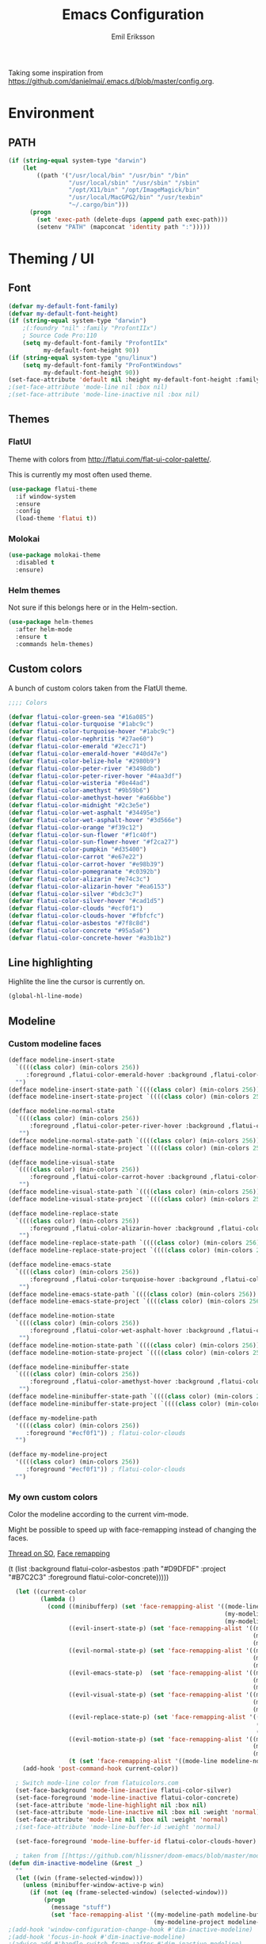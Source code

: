 #+TITLE:  Emacs Configuration
#+AUTHOR: Emil Eriksson

Taking some inspiration from https://github.com/danielmai/.emacs.d/blob/master/config.org.

* Environment

** PATH

#+BEGIN_SRC emacs-lisp
  (if (string-equal system-type "darwin")
      (let
          ((path '("/usr/local/bin" "/usr/bin" "/bin"
                   "/usr/local/sbin" "/usr/sbin" "/sbin"
                   "/opt/X11/bin" "/opt/ImageMagick/bin"
                   "/usr/local/MacGPG2/bin" "/usr/texbin"
                   "~/.cargo/bin")))
        (progn
          (set 'exec-path (delete-dups (append path exec-path)))
          (setenv "PATH" (mapconcat 'identity path ":")))))
#+END_SRC

* Theming / UI
** Font

#+BEGIN_SRC emacs-lisp
(defvar my-default-font-family)
(defvar my-default-font-height)
(if (string-equal system-type "darwin")
	;(:foundry "nil" :family "ProfontIIx")
	; Source Code Pro:110
	(setq my-default-font-family "ProfontIIx"
		  my-default-font-height 90))
(if (string-equal system-type "gnu/linux")
	(setq my-default-font-family "ProFontWindows"
		  my-default-font-height 90))
(set-face-attribute 'default nil :height my-default-font-height :family my-default-font-family)
;(set-face-attribute 'mode-line nil :box nil)
;(set-face-attribute 'mode-line-inactive nil :box nil)
#+END_SRC

** Themes

*** FlatUI

Theme with colors from http://flatui.com/flat-ui-color-palette/.

This is currently my most often used theme.

#+BEGIN_SRC emacs-lisp
  (use-package flatui-theme
    :if window-system
    :ensure
    :config
    (load-theme 'flatui t))
#+END_SRC

*** Molokai

#+BEGIN_SRC emacs-lisp
(use-package molokai-theme
  :disabled t
  :ensure)
#+END_SRC

*** Helm themes

Not sure if this belongs here or in the Helm-section.

#+BEGIN_SRC emacs-lisp
  (use-package helm-themes
    :after helm-mode
    :ensure t
    :commands helm-themes)
#+END_SRC

** Custom colors

A bunch of custom colors taken from the FlatUI theme.

#+BEGIN_SRC emacs-lisp
;;;; Colors

(defvar flatui-color-green-sea "#16a085")
(defvar flatui-color-turquoise "#1abc9c")
(defvar flatui-color-turquoise-hover "#1abc9c")
(defvar flatui-color-nephritis "#27ae60")
(defvar flatui-color-emerald "#2ecc71")
(defvar flatui-color-emerald-hover "#40d47e")
(defvar flatui-color-belize-hole "#2980b9")
(defvar flatui-color-peter-river "#3498db")
(defvar flatui-color-peter-river-hover "#4aa3df")
(defvar flatui-color-wisteria "#8e44ad")
(defvar flatui-color-amethyst "#9b59b6")
(defvar flatui-color-amethyst-hover "#a66bbe")
(defvar flatui-color-midnight "#2c3e5e")
(defvar flatui-color-wet-asphalt "#34495e")
(defvar flatui-color-wet-asphalt-hover "#3d566e")
(defvar flatui-color-orange "#f39c12")
(defvar flatui-color-sun-flower "#f1c40f")
(defvar flatui-color-sun-flower-hover "#f2ca27")
(defvar flatui-color-pumpkin "#d35400")
(defvar flatui-color-carrot "#e67e22")
(defvar flatui-color-carrot-hover "#e98b39")
(defvar flatui-color-pomegranate "#c0392b")
(defvar flatui-color-alizarin "#e74c3c")
(defvar flatui-color-alizarin-hover "#ea6153")
(defvar flatui-color-silver "#bdc3c7")
(defvar flatui-color-silver-hover "#cad1d5")
(defvar flatui-color-clouds "#ecf0f1")
(defvar flatui-color-clouds-hover "#fbfcfc")
(defvar flatui-color-asbestos "#7f8c8d")
(defvar flatui-color-concrete "#95a5a6")
(defvar flatui-color-concrete-hover "#a3b1b2")
#+END_SRC

** Line highlighting

Highlite the line the cursor is currently on.

#+BEGIN_SRC emacs-lisp
  (global-hl-line-mode)
#+END_SRC

** Modeline

*** Custom modeline faces

#+BEGIN_SRC emacs-lisp
  (defface modeline-insert-state
    `((((class color) (min-colors 256))
       :foreground ,flatui-color-emerald-hover :background ,flatui-color-nephritis))
    "")
  (defface modeline-insert-state-path `((((class color) (min-colors 256)) :foreground "#BDEFD2")) "")
  (defface modeline-insert-state-project `((((class color) (min-colors 256)) :foreground "#7EE1A8")) "")

  (defface modeline-normal-state
    `((((class color) (min-colors 256))
	    :foreground ,flatui-color-peter-river-hover :background ,flatui-color-belize-hole))
	 "")
  (defface modeline-normal-state-path `((((class color) (min-colors 256)) :foreground "#C0DEF2")) "")
  (defface modeline-normal-state-project `((((class color) (min-colors 256)) :foreground "#85C1E9")) "")

  (defface modeline-visual-state
    `((((class color) (min-colors 256))
	    :foreground ,flatui-color-carrot-hover :background ,flatui-color-pumpkin))
	 "")
  (defface modeline-visual-state-path `((((class color) (min-colors 256)) :foreground "#F5D6BB")) "")
  (defface modeline-visual-state-project `((((class color) (min-colors 256)) :foreground "#EFB17A")) "")

  (defface modeline-replace-state
    `((((class color) (min-colors 256))
	    :foreground ,flatui-color-alizarin-hover :background ,flatui-color-pomegranate))
	 "")
  (defface modeline-replace-state-path `((((class color) (min-colors 256)) :foreground "#F5C8C4")) "")
  (defface modeline-replace-state-project `((((class color) (min-colors 256)) :foreground "#F0958B")) "")

  (defface modeline-emacs-state
    `((((class color) (min-colors 256))
	    :foreground ,flatui-color-turquoise-hover :background ,flatui-color-green-sea))
	 "")
  (defface modeline-emacs-state-path `((((class color) (min-colors 256)) :foreground "#B0E7DC")) "")
  (defface modeline-emacs-state-project `((((class color) (min-colors 256)) :foreground "#65D1BC")) "")

  (defface modeline-motion-state
    `((((class color) (min-colors 256))
	    :foreground ,flatui-color-wet-asphalt-hover :background ,flatui-color-midnight))
	 "")
  (defface modeline-motion-state-path `((((class color) (min-colors 256)) :foreground "#BCC5CD")) "")
  (defface modeline-motion-state-project `((((class color) (min-colors 256)) :foreground "#7C8D9D")) "")

  (defface modeline-minibuffer-state
    `((((class color) (min-colors 256))
        :foreground ,flatui-color-amethyst-hover :background ,flatui-color-wisteria))
	 "")
  (defface modeline-minibuffer-state-path `((((class color) (min-colors 256)) :foreground "#DFCCE7")) "")
  (defface modeline-minibuffer-state-project `((((class color) (min-colors 256)) :foreground "#C29BD3")) "")
#+END_SRC

#+BEGIN_SRC emacs-lisp
  (defface my-modeline-path
    '((((class color) (min-colors 256))
       :foreground "#ecf0f1")) ; flatui-color-clouds
    "")
#+END_SRC

#+BEGIN_SRC emacs-lisp
  (defface my-modeline-project
    '((((class color) (min-colors 256))
       :foreground "#ecf0f1")) ; flatui-color-clouds
    "")
#+END_SRC

*** My own custom colors
    
Color the modeline according to the current vim-mode.

Might be possible to speed up with face-remapping instead of changing the faces.

[[https://stackoverflow.com/questions/25109011/how-to-speed-up-a-custom-mode-line-face-change-function-in-emacs][Thread on SO]], [[https://www.gnu.org/software/emacs/manual/html_node/elisp/Face-Remapping.html][Face remapping]]

                              (t (list :background flatui-color-asbestos
                                       :path "#D9DFDF"
                                       :project "#B7C2C3"
                                       :foreground flatui-color-concrete)))))
#+BEGIN_SRC emacs-lisp
    (let ((current-color
           (lambda ()
             (cond ((minibufferp) (set 'face-remapping-alist '((mode-line modeline-minibuffer-state)
                                                               (my-modeline-path modeline-minibuffer-state-path)
                                                               (my-modeline-project modeline-minibuffer-state-project))))
                   ((evil-insert-state-p) (set 'face-remapping-alist '((mode-line modeline-insert-state)
                                                                       (my-modeline-path modeline-insert-state-path)
                                                                       (my-modeline-project modeline-insert-state-project))))
                   ((evil-normal-state-p) (set 'face-remapping-alist '((mode-line modeline-normal-state)
                                                                       (my-modeline-path modeline-normal-state-path)
                                                                       (my-modeline-project modeline-normal-state-project))))
                   ((evil-emacs-state-p)  (set 'face-remapping-alist '((mode-line modeline-emacs-state)
                                                                       (my-modeline-path modeline-emacs-state-path)
                                                                       (my-modeline-project modeline-emacs-state-project))))
                   ((evil-visual-state-p) (set 'face-remapping-alist '((mode-line modeline-visual-state)
                                                                       (my-modeline-path modeline-visual-state-path)
                                                                       (my-modeline-project modeline-visual-state-project))))
                   ((evil-replace-state-p) (set 'face-remapping-alist '((mode-line modeline-replace-state)
                                                                        (my-modeline-path modeline-replace-state-path)
                                                                        (my-modeline-project modeline-replace-state-project))))
                   ((evil-motion-state-p) (set 'face-remapping-alist '((mode-line modeline-normal-state)
                                                                       (my-modeline-path modeline-motion-state-path)
                                                                       (my-modeline-project modeline-motion-state-project))))
                   (t (set 'face-remapping-alist '((mode-line modeline-normal-state))))))))
      (add-hook 'post-command-hook current-color))

    ; Switch mode-line color from flatuicolors.com
    (set-face-background 'mode-line-inactive flatui-color-silver)
    (set-face-foreground 'mode-line-inactive flatui-color-concrete)
    (set-face-attribute 'mode-line-highlight nil :box nil)
    (set-face-attribute 'mode-line-inactive nil :box nil :weight 'normal)
    (set-face-attribute 'mode-line nil :box nil :weight 'normal)
    ;(set-face-attribute 'mode-line-buffer-id :weight 'normal)

    (set-face-foreground 'mode-line-buffer-id flatui-color-clouds-hover)

    ; taken from [[https://github.com/hlissner/doom-emacs/blob/master/modules/ui/doom-modeline/config.el][Doom modeline]]
  (defun dim-inactive-modeline (&rest _)
    ""
    (let ((win (frame-selected-window)))
      (unless (minibuffer-window-active-p win)
        (if (not (eq (frame-selected-window) (selected-window)))
            (progn
              (message "stuff")
              (set 'face-remapping-alist '((my-modeline-path modeline-buffer-id)
                                           (my-modeline-project modeline-buffer-id))))))))
  ;(add-hook 'window-configuration-change-hook #'dim-inactive-modeline)
  ;(add-hook 'focus-in-hook #'dim-inactive-modeline)
  ;(advice-add #'handle-switch-frame :after #'dim-inactive-modeline)
  ;(advice-add #'select-window :after #'dim-inactive-modeline)
#+END_SRC

*** Modeline Format

**** Helper functions

Function used to "intelligently" shorten paths and names.
I try to use this to shorten the project name as well as the relative path within a project for a buffer.

#+BEGIN_SRC emacs-lisp
    (defun my/shorten-path (path &optional separator chunk-length max-length)
      "Shortens path-like strings by shorten each segment"
      (let ((use-separator (or separator "/"))
            (use-length (or chunk-length 4))
            (use-max-length (or max-length 8)))
        (if (< use-max-length (length path))
            (mapconcat (lambda (s) (if (<= (length s) use-length)
                                       s
                                     (concat (substring s 0 (- use-length 1)) "…")))
                       (split-string path use-separator)
                       use-separator)
          path)))
#+END_SRC

#+BEGIN_SRC emacs-lisp
  (defun my/projectile ()
      "Tweaked project name"
    (when (projectile-project-p)
      (let ((short-project-name (my/shorten-path (projectile-project-name) "-"))
        (current-face (if (eq (selected-window) (frame-selected-window))
                          'my-modeline-project
                        'modeline-buffer-id)))
        (propertize (concat short-project-name "|")
                    'help-echo (concat "Projectile: " (projectile-project-root))
                    'face current-face))))
#+END_SRC

#+BEGIN_SRC emacs-lisp
    (defun my/project-path ()
      "The relative path of the current file. Requires `projectile'."
      (let* ((max-length 16)
             (root-length (if (projectile-project-p)
                              (length (projectile-project-root))
                            0))
             (relative-path (directory-file-name (substring default-directory root-length)))
             (short-path (my/shorten-path relative-path))
             (current-face (if (eq (selected-window) (frame-selected-window))
                               'my-modeline-path
                             'modeline-buffer-id)))
        (propertize (concat short-path "/")
                    'help-echo relative-path
                    'face current-face)))
#+END_SRC

**** Actual format

Inspiration for continued work:
https://gist.github.com/hlissner/f80647f7a390bfe78a805a40b9c28e9b
https://www.emacswiki.org/emacs/ModeLineConfiguration

#+BEGIN_SRC emacs-lisp
  (setq-default mode-line-format
        (list
         "%e"
         'mode-line-front-space
         'mode-line-mule-info
         'mode-line-client
         'mode-line-modified
         'mode-line-remote

         ;'evil-mode-line-tag

         " "
         '(:eval (my/projectile))
         '(:eval (my/project-path))

         'mode-line-buffer-identification
         'mode-line-frame-identification

         " "
         '(vc-mode
           vc-mode)
         " "
         'mode-line-end-spaces
         'mode-line-position
         'mode-line-modes
         'mode-line-misc-info
         ))
#+END_SRC

** UI addons

*** Adaptive prefix for word wrapping

This indents wrapped lines to the correct left margin.

#+BEGIN_SRC emacs-lisp
(use-package adaptive-wrap
  :ensure)
#+END_SRC

*** Anzu

#+BEGIN_SRC emacs-lisp
  (use-package anzu
    :disabled t
    :ensure t
    :config
    (setq-default anzu-cons-mode-line-p nil)
    (global-anzu-mode))
#+END_SRC

*** Descbinds (describe key bindings)

Helm interface for searching through keybindings.

#+BEGIN_SRC emacs-lisp
  (use-package helm-descbinds
    :after helm-mode
    :ensure t
    :defer t
    :config (helm-descbinds-mode))
#+END_SRC

*** Hideshow
    
#+BEGIN_SRC emacs-lisp
  (use-package hideshow
    :commands (hs-minor-mode)
    ;:diminish hs-minor-mode
    :init
    (add-hook 'estimation-mode 'hs-minor-mode)
    :config
    (add-to-list 'hs-special-modes-alist
		 `(yaml-mode ":" nil "#"
			     ,(lambda (_arg) (let ((block-indentation (current-indentation))
						   (block-began-from-list (line-is-list-item)))
					       (while (progn
							(forward-line 1)
							(and (not (eobp))
							     (or (> (current-indentation) block-indentation)
								 (and (not block-began-from-list)
								      (= (current-indentation) block-indentation)
								      (line-is-list-item)))))))) nil)))
#+END_SRC

*** Indent guide

#+BEGIN_SRC emacs-lisp
  (use-package indent-guide
    :after evil
    :ensure
    :bind (:map evil-normal-state-map
		(", i g" . indent-guide-mode)))
#+END_SRC

*** Lacarte

Using helm to browse menus.

#+BEGIN_SRC emacs-lisp
  (use-package lacarte
    :after (evil helm-mode)
    :ensure t)

  (use-package helm-lacarte
    ; https://github.com/emacs-helm/helm-lacarte.git
    :after (lacarte helm-mode evil)
    :load-path "vendor/helm-lacarte"
    :bind (:map evil-normal-state-map
                (", SPC m" . helm-browse-menubar)))
#+END_SRC

*** Modeline position

#+BEGIN_SRC emacs-lisp
  (use-package modeline-posn
    :disabled t
    :ensure
    :init
    (defvar modelinepos-column-limit)
    (setq modelinepos-column-limit 70))
#+END_SRC

*** Neotree

Helper function to open neotree relative to the current project root.

#+BEGIN_SRC emacs-lisp
  (defun neotree-project-dir ()
    "Open NeoTree using the projectile root."
    (interactive)
    (let ((project-dir (projectile-project-root))
          (file-name (buffer-file-name)))
      (neotree-toggle)
      (if project-dir
          (if (neo-global--window-exists-p)
              (progn
                (neotree-dir project-dir)
                (neotree-find file-name)))
        (message "Could not find project root."))))
#+END_SRC

#+BEGIN_SRC emacs-lisp
  (use-package neotree
    :ensure t
    :config
    (add-to-list 'neo-hidden-regexp-list "^__pycache__$")
    ;(setq neo-smart-open t)
    ;(setq projectile-switch-project-action 'neotree-projectile-action)
    (add-hook 'neotree-mode-hook
              (lambda ()
                (evil-define-key 'normal neotree-mode-map (kbd "SPC") 'neotree-quick-look)
                (evil-define-key 'normal neotree-mode-map (kbd "RET") 'neotree-enter)
                (evil-define-key 'normal neotree-mode-map (kbd "g r") 'neotree-refresh)
                (evil-define-key 'normal neotree-mode-map (kbd "q") 'neotree-hide)))
    :bind (([f2] . neotree-project-dir)))
#+END_SRC

*** Smart tabs

https://www.emacswiki.org/emacs/SmartTabs

#+BEGIN_SRC emacs-lisp
(use-package smart-tabs-mode
  :disabled t
  :ensure
  :config
  (smart-tabs-insinuate 'c
			'c++))
#+END_SRC

*** Speedbar

#+BEGIN_SRC emacs-lisp
  (use-package speedbar
    :disabled t
    :bind (:map evil-normal-state-map
		("<f2>" . speedbar))
    :config
    (speedbar-add-supported-extension ".css")
    (speedbar-add-supported-extension ".less")
    (speedbar-add-supported-extension ".jsx")
    (speedbar-add-supported-extension ".md")
    (speedbar-add-supported-extension ".sh")
    (speedbar-add-supported-extension ".xml")
    (speedbar-add-supported-extension ".wlog")
    (defun nm-speedbar-expand-line-list (&optional arg)
      (when arg
					  ;(message (car arg))
	(re-search-forward (concat " " (car arg) "$"))
	(speedbar-expand-line (car arg))
	(speedbar-next 1) ;; Move into the list.
	(nm-speedbar-expand-line-list (cdr arg))))
    (defun nm-speedbar-open-current-buffer-in-tree ()
      (interactive)
      (let* ((root-dir (projectile-project-root))
	     (original-buffer-file-directory (file-name-directory (buffer-file-name)))
	     (relative-buffer-path (cadr (split-string original-buffer-file-directory root-dir)))
	     (parents (butlast (split-string relative-buffer-path "/"))))
	(save-excursion
	  ;;(speedbar 1) ;; Open speedbar
	  (set-buffer speedbar-buffer)
	  (if (not (string-equal default-directory root-dir))
	      (progn
		(setq default-directory root-dir)
		(speedbar-update-contents)))
	  (goto-char (point-min))
	  (nm-speedbar-expand-line-list parents)))))
#+END_SRC

*** Whitespace trimming

#+BEGIN_SRC emacs-lisp
  (use-package ws-trim
    :load-path "vendor"
    :diminish ws-trim-mode
    :commands (global-ws-trim-mode ws-trim-mode)
    :config
    (global-ws-trim-mode 1)
    (setq ws-trim-mode 1))
#+END_SRC

* Options
  
#+BEGIN_SRC emacs-lisp
  (setq inhibit-startup-message t
	initial-scratch-message nil)

  ; Include column number int mode-line
  (setq column-number-mode t
	line-number-mode t)

  (setq mouse-wheel-scroll-amount '(1 ((shift) . 1)))

  (setq-default tab-width 4)

  (setq split-height-threshold 80
	split-width-threshold 220)
#+END_SRC

** Mac specific stuff
   
#+BEGIN_SRC emacs-lisp
;; Fix option-key
;(setq default-input-method "MacOSX")
(defvar mac-command-modifier)
(defvar mac-allow-antialiasing)
(defvar mac-command-key-is-meta)
(if (string-equal system-type "darwin")
    (setq mac-option-modifier nil
	  mac-command-modifier 'meta
	  mac-allow-antialiasing t
	  mac-command-key-is-meta t))
(defvar x-meta-keysym)
(defvar x-super-keysym)
(if (string-equal system-type "gnu/linux")
    (setq x-meta-keysym 'super
		  x-super-keysym 'meta))
#+END_SRC

* Customize

Set up the customize file to its own separate file [[file:custom.el][custom.el]], instead of saving
customize settings in [[file:init.el][init.el]].

#+BEGIN_SRC emacs-lisp
  (setq custom-file (expand-file-name "custom.el" user-emacs-directory))
  (load custom-file)
#+END_SRC

* Evil

Miscellaneous packages and config related to the VI-emulator Evil.

** Main package

#+BEGIN_SRC emacs-lisp
  (defun my-move-key (keymap-from keymap-to key)
    "Move key binding for KEY from keymap KEYMAP-FROM to KEYMAP-TO, deleting from the old location."
    (define-key keymap-to key (lookup-key keymap-from key))
    (define-key keymap-from key nil))

  (defun ex-mode-mapping (cmd)
    "Bind CMD as a evil-ex command."
    (let ((binding (car cmd))
          (fn (cdr cmd)))
      (evil-ex-define-cmd binding fn)))

  (use-package evil
    :ensure
    :config
    (evil-mode t)

    (define-key evil-normal-state-map "," nil)
    (define-key evil-normal-state-map "\C-j" 'evil-jump-to-tag)
    (define-key evil-normal-state-map "\C-k" 'evil-jump-backward)

    (define-key evil-normal-state-map "\C-f" nil)
    (define-key evil-normal-state-map "\C-\M-wn" 'make-frame)
    (define-key evil-normal-state-map "\C-\M-wc" 'delete-frame)
    (define-key evil-normal-state-map "\C-\M-wl" 'ns-next-frame)
    (define-key evil-normal-state-map "\C-\M-wh" 'ns-prev-frame)

    (my-move-key evil-motion-state-map evil-normal-state-map (kbd "RET"))
    (my-move-key evil-motion-state-map evil-normal-state-map " ")

    (mapc 'ex-mode-mapping
          '(("gstatus" . magit-status)
            ("whitespace" . whitespace-mode)
            ("test" . projectile-test-project)
            ("make" . projectile-compile-project)
            ("dash" . dash-at-point)
            ("ack" . ack-and-a-half)
            ("co" . flycheck-list-errors))))
#+END_SRC

** Evil surround

Evil surrounds us!

#+BEGIN_SRC emacs-lisp
  (use-package evil-surround
    :after evil
    :ensure
    :config
    (global-evil-surround-mode 1))
#+END_SRC

** Evil python text object

Makes it possible to select a block in python.

#+BEGIN_SRC emacs-lisp
  (use-package evil-text-object-python
    :after (evil python-mode)
    :ensure
    :config
    (add-hook 'python-mode-hook 'evil-text-object-python-add-bindings))
#+END_SRC

** Evil visualstar

Makes it possible to create *- and #-searches with a visual selection.

#+BEGIN_SRC emacs-lisp
  (use-package evil-visualstar
    :after evil
    :ensure)
#+END_SRC

* Modes

** C whatever

#+BEGIN_SRC emacs-lisp
  (setq c-basic-offset 4)
#+END_SRC

** Docker compose
** Estimation
  
This is my own ugly hack which abuses YAML-files as an outliner to create estimates.
Should have learned org-mode instead.

#+BEGIN_SRC emacs-lisp
  (use-package estimation
    :after (adaptive-wrap)
    :mode ("\\.est\\'" . estimation-mode)
    :interpreter ("estimation" . estimation-mode)
    :load-path "estimation"
    :config
    (add-hook 'estimation-mode-hook
       (lambda () (progn
		    ;(hs-minor-mode 1)
		    (visual-line-mode 1)
		    (adaptive-wrap-prefix-mode 1)))))
#+END_SRC

** Haskell

#+BEGIN_SRC emacs-lisp
  (use-package haskell-mode
    :ensure
    :mode ("\\.hs\\'")
    :config
    ;; Sane indentation for haskell
    (add-hook 'haskell-mode-hook 'turn-on-haskell-indentation))
#+END_SRC

** Less-CSS

#+BEGIN_SRC emacs-lisp
  (use-package less-css-mode
    :mode ("\\.css\\'" "\\.less\\'")
    :config
    (add-hook 'less-css-mode-hook
              (function (lambda ()
                          (add-to-list 'imenu-generic-expression
                                       '("Rule" "[{}]\\([ \t\na-z0-9:_-]\\){" 1))))))
#+END_SRC

Add Helm integration for less/css.

#+BEGIN_SRC emacs-lisp
  (use-package helm-css-scss
    :after (evil helm-mode less-css-mode)
    :ensure
    :init
    (add-hook 'less-css-mode-hook
              (lambda ()
                (define-key evil-normal-state-local-map ", SPC o" 'helm-css-scss))))
#+END_SRC

** Lisp

Adding "outline" imenu structure to Lisp-files

#+BEGIN_SRC emacs-lisp
  (defun imenu-elisp-sections ()
    "Imenu parser for Lisp comments."
    (add-to-list 'imenu-generic-expression '("Section" "^;;;; \\(.+\\)$" 1) t)
    (add-to-list 'imenu-generic-expression '("Subsection" "^;;;;; \\(.+\\)$" 1) t)
    ;(setq imenu-prev-index-position-function nil)
    )
  (add-hook 'emacs-lisp-mode-hook 'imenu-elisp-sections)
#+END_SRC

** Markdown

#+BEGIN_SRC emacs-lisp
  (use-package markdown-mode
    :ensure
    :mode "\\.\\(md\\|mdown\\|markdown\\|wlog\\)\\'"
    :commands markdown-mode
    :config

    ; Trying to get markdown to look better
    (set-face-foreground 'markdown-header-face flatui-color-belize-hole)
    (set-face-foreground 'markdown-header-face-1 flatui-color-belize-hole)
    (set-face-foreground 'markdown-header-face-2 flatui-color-nephritis)
    (set-face-foreground 'markdown-header-face-3 flatui-color-pumpkin)
    (set-face-foreground 'markdown-header-face-4 flatui-color-wisteria)
    (set-face-foreground 'markdown-header-face-5 flatui-color-belize-hole)
    (set-face-foreground 'markdown-header-face-6 flatui-color-nephritis)

    (add-hook 'markdown-mode-hook
              (lambda ()
                (visual-line-mode t)
                (adaptive-wrap-prefix-mode t)
                (ws-trim-mode nil))))
#+END_SRC

Preview markdown with Marked

#+BEGIN_SRC emacs-lisp
  (defvar marked-name)
  (setq marked-name "Marked 2")
  (defun markdown-preview-file ()
    "Run Marked on the current file and revert the buffer."
    (interactive)
    (shell-command (format "open -a '%s' '%s'"
			   marked-name
			   (buffer-file-name))))
#+END_SRC

** Markdown critic

Nice addon to markdown which allows for suggesting changes, commenting and so on.

#+BEGIN_SRC emacs-lisp
  (use-package cm-mode
    :after markdown-mode
    :ensure t
    :commands cm-mode)
#+END_SRC

** Python
   
This was a try to add flycheck for python 3 files.

; (with-eval-after-load "flycheck"
;   (flycheck-define-checker python3-pyflakes
;     "A Python syntax and style checker using the pyflakes utility.
; 
; See URL `http://pypi.python.org/pypi/pyflakes'."
;     :command ("python3 -m pyflakes" source-inplace)
;     :error-patterns
;     ((error line-start (file-name) ":" line ":" (message) line-end))
;     :modes python-mode)
; 
;   (add-to-list 'flycheck-checkers 'python3-pyflakes))


Auto complete support for Python via Jedi

; #+BEGIN_SRC emacs-lisp
; (use-package jedi
;   :commands jedi:setup
;   ;:defer t
;   :init
;   (add-hook 'python-mode-hook 'jedi:setup))
; #+END_SRC

#+BEGIN_SRC emacs-lisp
  (use-package anaconda-mode
    :ensure t
    :commands anaconda-mode
    :config (add-hook 'python-mode-hook 'anaconda-mode)
    )
#+END_SRC

#+BEGIN_SRC emacs-lisp
  (use-package company-anaconda
    :ensure t
    :after (anaconda-mode company)
    :config (add-to-list 'company-backends 'company-anaconda))
#+END_SRC

** Rust

#+BEGIN_SRC emacs-lisp
  (use-package rust-mode
	:ensure t
	:mode "\\.rs\\'")

  (use-package flycheck-rust
	:ensure t
	:after rust-mode
	:init
	(add-hook 'flycheck-mode-hook #'flycheck-rust-setup))
#+END_SRC

*** Rust completion via Racer

To be able to use the completion we need to install both the rust src as well as racer.

#+BEGIN_SRC sh
  rustup component add rust-src
  cargo install racer
#+END_SRC

And then the actual emacs integration.

#+BEGIN_SRC emacs-lisp
  (use-package racer
	:ensure t
	:after company-mode rust-mode
	:init
	(add-hook 'racer-mode-hook #'company-mode)
	(add-hook 'rust-mode-hook #'racer-mode))
#+END_SRC

**** TODO Look at difference between racer and company-racer for completion

** Textile

#+BEGIN_SRC emacs-lisp
  (use-package textile-mode
    :mode "\\.textile\\'"
    :config
    (add-hook 'textile-mode-hook
              (lambda ()
                (visual-line-mode t)
                (adaptive-wrap-prefix-mode t)
                (ws-trim-mode nil))))
#+END_SRC

** Todo.txt
   
#+BEGIN_SRC emacs-lisp
  (use-package todotxt-mode
    :after evil
    :ensure
    :init
    (setq todotxt-default-file (expand-file-name "~/Dropbox/todo/todo.txt")
          todotxt-default-archive-file (expand-file-name "~/Dropbox/todo/done.txt"))
    :config
    (add-hook 'todotxt-mode-hook 'toggle-truncate-lines)
    (add-hook 'todotxt-mode-hook (lambda () (auto-revert-mode 1)))
    :bind
    (:map evil-normal-state-map
          (",tt" . todotxt-open-file)
          (",ta" . todotxt-add-todo)
          (",td" . todotxt-toggle-done)
          (",tf-" . todotxt-clear-filter)
          (",tfs" . todotxt-filter-by-status)
          (",tfp" . todotxt-filter-by-project)
          (",tft" . todotxt-filter-by-tag)))
#+END_SRC

** TOML

The configuration format used by cargo (rust).

#+BEGIN_SRC emacs-lisp
  (use-package toml-mode
    :ensure t
    :mode "\\\.toml\\\'")
#+END_SRC

** Web

This package claims to handle assorted web-related modes.

Thruth to be told, it does. Handle them that is. Handles all of them. Equally bad...
It tries way too hard to be way to much.

#+BEGIN_SRC emacs-lisp
  (use-package web-mode
    :ensure
    :mode ("\\.html\\'" "\\.erb\\'"
           "\\.js\\'" "\\.jsx\\'"))
#+END_SRC

*** TODO Replace web-mode with something more sane

** YAML

I actually really like YAML. I would like to use that almost everywhere.
Writing it instead of json. Perhaps use it as an outliner.
Would it even be possible to create some sort of spreadsheet-functionality on top of it?

#+BEGIN_SRC emacs-lisp
    (use-package yaml-mode
      :ensure t
      :commands yaml-mode
      :mode ("\\.yml\\'" "\\.yaml\\'")
      :init (add-hook 'yaml-mode-hook (lambda () (setq evil-shift-width yaml-indent-offset))))
#+END_SRC

** XML

I think I installed this in order to get something better for editing xml-files.
Not sure it actually is better though.

#+BEGIN_SRC emacs-lisp
  (use-package nxml-mode
    :mode ("\\.xml\\'" . nxml-mode)
    :config
    (setq nxml-child-indent 4))
#+END_SRC

* Linting
  
** Flycheck

#+BEGIN_SRC emacs-lisp
  (use-package flycheck
    :ensure
    :commands #'global-flycheck-mode
    ;:defer t
    :init
    (add-hook 'after-init-hook #'global-flycheck-mode))
#+END_SRC

Helm integration for flycheck.

#+BEGIN_SRC emacs-lisp
  (use-package helm-flycheck
    :after (flycheck helm-mode)
    :ensure t
    :commands helm-flycheck)
#+END_SRC

*** TODO Custom indicator for flycheck in modeline

Try to create a custom indicator which shows errors/warnings in an easier to read way.

These might be interesting:

  ;(flycheck-has-current-errors-p)
  ;(flycheck-count-errors flycheck-current-errors)

* Git
** Magit

#+BEGIN_SRC emacs-lisp
  (use-package magit
    :after evil
    :ensure
    :commands (magit-blame magit-status)
    :bind (:map evil-normal-state-map
                (",gs" . magit-status)
                (",gb" . magit-blame))
    :defines (magit-commit-show-notes
              magit-push-always-verify
              magit-last-seen-setup-instructions)
    :config
    (setq magit-commit-show-notes t)
    (setq magit-push-always-verify nil)
    (setq magit-last-seen-setup-instructions "1.4.0"))
#+END_SRC

*** TODO Look at moving some strange or esoteric keybindings magit-popup
    Using `magit-define-popup` it should be possible to make some of my stranger and not as often used keybindings easier to remember as well as clearer.
    https://magit.vc/manual/magit-popup/Defining-Prefix-Commands.html#Defining-Prefix-Commands

*** Evil Magit

More Evil key bindings for Magit.

https://github.com/emacs-evil/evil-magit

#+BEGIN_SRC emacs-lisp
  (use-package evil-magit
    :ensure t
    :after (magit evil))
#+END_SRC

** Git-gutter

Indicate changes in buffer with markers in the margin.

#+BEGIN_SRC emacs-lisp
  (use-package git-gutter
    :ensure
    ;:defer t
    ;:diminish git-gutter-mode
    :bind (:map evil-normal-state-map
                (",gg" . git-gutter-mode)
                (",gn" . git-gutter:next-hunk)
                (",gp" . git-gutter:previous-hunk)))
#+END_SRC
* Helm

Helm makes almost everything better. Actually, Helm and Magit is a large part of why I use emacs.
Helm has nice alternatives in VIM. Sadly, fugitive can't really compete with Magit.

** Helm core

https://github.com/emacs-helm/helm/wiki

#+BEGIN_SRC emacs-lisp
  (use-package helm-config
    :ensure helm
    :after evil
    :diminish helm-mode
    :commands helm-mode
    ;:defer t
    :init (helm-mode 1)

    :bind
    (("M-x". helm-M-x)
     ("C-x C-f" . helm-find-files)
     ("C-x C-b" . helm-buffers-list)
     :map evil-normal-state-map
     (", SPC b" . helm-buffers-list)
     (", SPC f" . helm-find-files)
     (", SPC o" . helm-imenu)

     (", SPC x" . helm-M-x)

     (", SPC t" . helm-etags-select)
     (", SPC '" . helm-all-mark-rings)

     (", SPC c" . helm-flycheck)))
#+END_SRC

* Org

#+BEGIN_SRC emacs-lisp
    (use-package org
      :ensure t
      :mode ("\\.org\\'" . org-mode)
      :config
      (add-hook 'org-mode-hook
                '(lambda ()
                   (tabs-disable)
                   (ws-trim-mode)
                   (visual-line-mode)
                   (adaptive-wrap-prefix-mode))))
#+END_SRC

Evil keybindings for org-mode.

#+BEGIN_SRC emacs-lisp
  (use-package evil-org
    :ensure
    :after (evil org)
    :diminish evil-org-mode
    :config
    (add-hook 'org-mode-hook 'evil-org-mode)
    (add-hook 'evil-org-mode-hook
			  (lambda ()
                (evil-org-set-key-theme)
                (evil-define-key 'insert org-mode-map (kbd "C-c !") 'org-time-stamp-inactive)
                (evil-define-key 'normal org-mode-map (kbd "C-c !") 'org-time-stamp-inactive))))
#+END_SRC

* Pass
** Pass core

#+BEGIN_SRC emacs-lisp
  (use-package pass
    :ensure t
    :defer t
    :commands (pass-mode))
#+END_SRC

** Helm pass

Helm interface for pass. Quite awesome actually.

#+BEGIN_SRC emacs-lisp
  (use-package helm-pass
    :ensure t
    :after pass
    :defer t
    :commands (helm-pass))
#+END_SRC
* Projectile

** Projectile core

#+BEGIN_SRC emacs-lisp
  (use-package projectile
    :ensure t
    :diminish projectile-mode
    :config
    (projectile-mode t)
    (setq projectile-completion-system 'helm)

    (add-to-list 'projectile-globally-ignored-directories ".ropeproject")
    (add-to-list 'projectile-globally-ignored-directories ".virtualenvs")
    (add-to-list 'projectile-globally-ignored-directories ".virtualenv")
    (add-to-list 'projectile-globally-ignored-directories "virtualenvs")
    (add-to-list 'projectile-globally-ignored-directories "virtualenv")

    ; Fix for updated projectile
    (defalias 'helm-buffers-list--match-fn 'helm-buffer-match-major-mode))
#+END_SRC

** Helm Projectile

#+BEGIN_SRC emacs-lisp
  (use-package helm-projectile
    :after (projectile evil helm-mode)
    :ensure t
    :commands helm-projectile-on
    :init  (helm-projectile-on)
    :bind
    (:map evil-normal-state-map
          (", SPC n" . helm-projectile)
          (", SPC B" . helm-projectile-switch-to-buffer)
          (", SPC p" . helm-projectile-switch-project)))
#+END_SRC

* Snippets (Yasnippet)

#+BEGIN_SRC emacs-lisp
  (use-package yasnippet
    :commands (yas-mode yas-global-mode)
    :diminish yas-minor-mode
    ;:defer t
    :config
    (yas-global-mode 1))
#+END_SRC

* Completion
** Company

#+BEGIN_SRC emacs-lisp
	(use-package company
	  :after evil-mode
	  :ensure t
	  :defer t
	  :config
	  (evil-define-key 'insert company-mode-map (kbd "C-TAB") 'company-complete)

	  ; The default colors are terrible
	  (set-face-attribute 'company-tooltip nil
						  :background "#fbfcfc"
						  :foreground "#34495e")
	  (set-face-attribute 'company-scrollbar-bg nil
						  :background "#cad1d5")
	  (set-face-attribute 'company-scrollbar-fg nil
						  :background "#95a5a6")
	  (set-face-attribute 'company-tooltip-selection nil
						  :background "#f2ca27")
	  (set-face-attribute 'company-tooltip-common nil
						  :foreground "#7f8c8d")
	  (set-face-attribute 'company-tooltip-annotation nil
						  :foreground "#3498db")
	  (set-face-attribute 'company-tooltip-search-selection nil
						  :background "#f39c12"))
#+END_SRC

*** Theming company-mode popups

The defaults are pretty terrible. This is probably better.

#+BEGIN_SRC emacs-lisp
#+END_SRC

* Spelling
  
Using flyspell to check spelling

#+BEGIN_SRC emacs-lisp
  (use-package flyspell
    :bind
    (:map evil-normal-state-map
	  (", s s" . flyspell-mode)
	  (", s l" . ispell-change-dictionary)
	  ("z n" . flyspell-goto-next-error))
    :config
    (setq flyspell-issue-welcome-flag nil
	  ispell-program-name "aspell"
	  ispell-list-command "list"))
#+END_SRC

* Worklog

My own additions to get support for easy work journal.

#+BEGIN_SRC emacs-lisp
  (defun worklog-open-today ()
    "Open worklog-file for today."
    (interactive)
    (let ((file-name (format-time-string "~/Dropbox/Worklog/%Y/%m %B/%Y-%m-%d.org" (current-time))))
      (find-file file-name)
      (goto-char (point-max))))
  (define-key evil-normal-state-map ",wt" 'worklog-open-today)

  (defun worklog-new-entry ()
    "Add a new line with a timestamp."
    (interactive)
    (goto-char (point-max))
    (insert (format-time-string (concat "\n## " current-date-time-format) (current-time))))
#+END_SRC

** Custom agenda or whatever

List all the files that's part of the worklog

#+BEGIN_SRC emacs-lisp
  (defvar worklog-directory "~/Dropbox/Worklog/")

  (defun worklog-get-file-list ()
    "Return list of files in worklog."
    (directory-files-recursively worklog-directory ".*\.org$"))

  (defun worklog-next-file ()
    "Find next file in worklog."
    (interactive)
    (let* ((file-list (worklog-get-file-list))
           (current-index (seq-position file-list buffer-file-name)))
      (find-file (nth (+ current-index 1) file-list))))

  (defun worklog-previous-file ()
    "Find previous file in worklog."
    (interactive)
    (let* ((file-list (worklog-get-file-list))
           (current-index (seq-position file-list buffer-file-name)))
      (find-file (nth (- current-index 1) file-list))))

  (defun worklog-list-files ()
    "Create a new buffer which contains all hte files."
    (interactive)
    (with-current-buffer (get-buffer-create "*Journal Entries*")
      (let* ((file-list (worklog-get-file-list))
             (current-year nil)
             (current-month nil)
             (outputter (lambda (path)
                          (let* ((names (split-string (substring path (length (expand-file-name worklog-directory))) "/"))
                                 (year (nth 0 names))
                                 (month (nth 1 names))
                                 (day (nth 2 names)))
                            (if (not (string-equal year current-year))
                                (progn
                                  (setq current-year year)
                                  (insert (format "* %s\n" year))))
                            (if (not (string-equal month current-month))
                                (progn
                                  (setq current-month month)
                                  (insert (format "** %s\n" month))))
                            (insert (format "   [[file:%s][%s]]\n" path day))
                            ))))
        (setq buffer-read-only nil)
        (org-mode)
        (erase-buffer)
        (mapc outputter file-list)
        (set-buffer-modified-p nil)
        (setq buffer-read-only t)
        (hide-sublevels 1))))
  (define-key evil-normal-state-map ",wl" 'worklog-list-files)
#+END_SRC

*** TODO Enhance worklog-list-files to actually be usable
    Just a collapsed list in org-mode with links to the files?
    Something nicer like the org-agenda?
    Who knows?

* Dropbox

Custom minor mode to turn off some behaviour for files in Dropbox.

#+BEGIN_SRC emacs-lisp
  (define-minor-mode dropbox-mode
    "For files located in dropbox.
  Turns off backup creation and auto saving."

    ;; Initial value
    nil

    ;; Mode line indicator
    " Db"

    ;; Minor mode bindings
    nil
    (if (symbol-value dropbox-mode)
        (progn
          ;; Disable backups
          (set (make-local-variable 'backup-inhibited) t)
          ;; Disable auto-save
          (if auto-save-default
              (auto-save-mode -1)))
      ; Resort to default value of backup-inhibited
      (kill-local-variable 'backup-inhibited)
      ; Resort to default auto save setting
      (if auto-save-default
          (auto-save-mode 1))))
  (defun enable-dropbox-minor-mode-based-on-path ()
    "Enable the dropbox minor mode for files opened from the dropbox directory."
    (when buffer-file-name
      (if (string-match-p "/Dropbox" buffer-file-name)
          (dropbox-mode))))
  (add-hook 'find-file-hook 'enable-dropbox-minor-mode-based-on-path)
#+END_SRC

* My own custom functions

** Org addons

*** Tag summary

Collect all entries tagged with a given tag and show in new RO-buffer.

Minor mode to provide custom keybindings to refresh the summary.

Inspiration on how to create/define a minor mode: http://nullprogram.com/blog/2013/02/06/

#+BEGIN_SRC emacs-lisp
  (define-minor-mode org-tag-summary-mode
    "Some extra stuff to collect entries from org-files."
    :keymnap (let ((map (make-sparse-keymap)))
               (define-key map (kbd "g r") 'org-tag-summary-refresh)
               map))
#+END_SRC

Shell out to external script to speed up directory iteration. Right now the performance is sufficient with python. Might be an idea to move to C/C++ if the number of files becomes really large.

#+BEGIN_SRC emacs-lisp
  (defvar org-tag-parser-script "~/bin/org-tag.py"
    "The script to use for extracting entries with a certain tag.")
#+END_SRC

#+BEGIN_SRC emacs-lisp
  (defun create-buffer-with-org-tag (tag)
    "Create a new buffer matching the org tag TAG."
    (interactive)
    (let* ((buffer-name (concat "*Org entries tagged: " tag "*"))
           (buffer-handle (generate-new-buffer buffer-name)))
      (switch-to-buffer buffer-handle)

      (let ((p (point)))
        (org-mode)
        (insert (shell-command-to-string (concat org-tag-parser-script " " tag)))
        (not-modified)
        (setq buffer-read-only t)
        (goto-char p))))
#+END_SRC

**** TODO Add support for FILETAGS
**** TODO Skip the current file if a worklog-file is open
**** TODO Provide refresh via interactive command
**** TODO Bind key to the refresh command
**** TODO Link headers to original definition

** Tabs handling

#+BEGIN_SRC emacs-lisp
  (defun tabs-enable ()
    "Enable indentation with tabs."
    (interactive)
    (setq indent-tabs-mode t))

  (defun tabs-disable ()
    "Disable indentation with tabs."
    (interactive)
    (setq indent-tabs-mode nil))
#+END_SRC

** Convinience functions for filelocation

I mainly use this when I write written code reviews.

#+BEGIN_SRC emacs-lisp
; Filepath with number
(defun copy-file-name-to-clipboard ()
  "Copy the current buffer file name to the clipboard."
  (interactive)
  (let ((filename (if (equal major-mode 'dired-mode)
                      default-directory
                    (buffer-file-name))))
    (when filename
      (kill-new filename)
	  (message "Copied buffer file name '%s' to the clipboard." filename))))

(fset 'review-file-name 'copy-file-name-to-clipboard)

(with-eval-after-load "projectile"
  (defun copy-project-file-name-to-clipboard ()
	"Copy the current buffer path to the clipboard"
	(interactive)
	(let ((filename (buffer-file-name))
		  (root-length (if (projectile-project-p)
						   (length (projectile-project-root))
						 0)))
	  (let ((project-filename (substring filename root-length)))
		(kill-new project-filename)
		(message "Copied buffer file name '%s' to the clipboard." project-filename))))
  (fset 'review-file-name 'copy-project-file-name-to-clipboard))

(defun file-path-with-number ()
  "Set clipboard to the path of the file corresponding to the current buffer."
  (interactive)
  (let ((path-with-number (concat (review-file-name) ":" (number-to-string (line-number-at-pos)))))
	(kill-new path-with-number)
	(message "Copied buffer file name '%s' to the clipboard." path-with-number)))
#+END_SRC

** Tmux
   
#+BEGIN_SRC emacs-lisp
(defun tmux-make ()
  "Send command to specific tmux-session."
  (interactive)
  (call-process-shell-command "tmux send-keys -t brbes:1 make space test_backend enter"))
#+END_SRC
* Emacs server

#+BEGIN_SRC emacs-lisp
  (server-start )
#+END_SRC

* Interesting packages
** TODO Restclient
   
   Provides functionality to use a buffer for interacting with a rest interface.
   
   https://github.com/pashky/restclient.el
